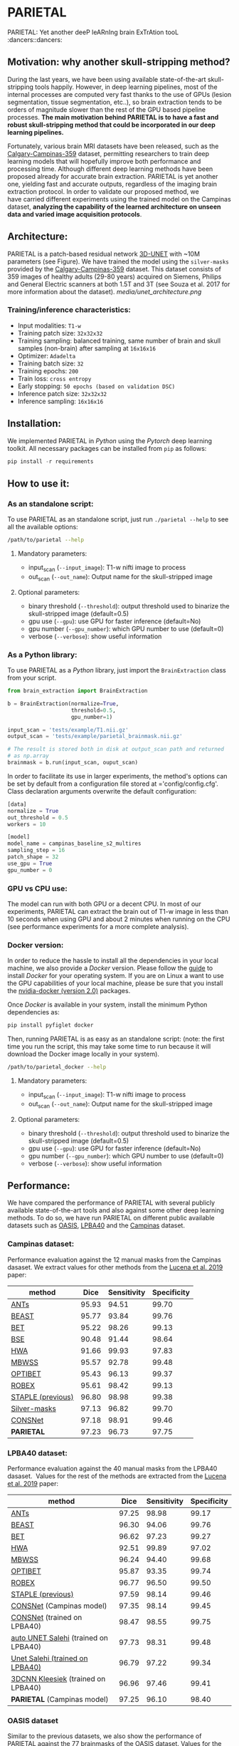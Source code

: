 * PARIETAL

PARIETAL: Yet another deeP leARnIng brain ExTrAtion tooL :dancers::dancers:

** Motivation: why another skull-stripping method?

During the last years, we have been using available state-of-the-art skull-stripping tools happily. However, in deep learning pipelines, most of the internal processes are computed very fast thanks to the use of GPUs (lesion segmentation, tissue segmentation, etc..), so brain extraction tends to be orders of magnitude slower than the rest of the GPU based pipeline processes. *The main motivation behind PARIETAL is to have a fast and robust skull-stripping method that could be incorporated in our deep learning pipelines.*

Fortunately, various brain MRI datasets have been released, such as the [[https://sites.google.com/view/calgary-campinas-dataset/home][Calgary-Campinas-359]] dataset, permitting researchers to train deep learning models that will hopefully improve both performance and processing time. Although different deep learning methods have been proposed already for accurate brain extraction. PARIETAL is yet another one, yielding fast and accurate outputs, regardless of the imaging brain extraction protocol. In order to validate our proposed method, we have carried different experiments using the trained model on the Campinas dataset, *analyzing the capability of the learned architecture on unseen data and varied image acquisition protocols*.


** Architecture:

PARIETAL is a patch-based residual network [[http://arxiv.org/abs/1606.06650][3D-UNET]] with ~10M parameters (see Figure). We have trained the model using the =silver-masks= provided by the [[https://sites.google.com/view/calgary-campinas-dataset/home][Calgary-Campinas-359]] dataset. This dataset consists of 359 images of healthy adults (29-80 years) acquired on Siemens, Philips and General Electric scanners at both 1.5T and 3T (see Souza et al. 2017 for more information about the dataset).
[[media/unet_architecture.png]]

*** Training/inference characteristics:
- Input modalities: =T1-w=
- Training patch size: =32x32x32=
- Training sampling: balanced training, same number of brain and skull samples (non-brain) after sampling at =16x16x16=
- Optimizer: =Adadelta=
- Training batch size: =32=
- Training epochs: =200=
- Train loss: =cross entropy=
- Early stopping: =50 epochs (based on validation DSC)=
- Inference patch size: =32x32x32=
- Inference sampling: =16x16x16=

** Installation:
We implemented PARIETAL in [[www.python.org][Python]] using the [[www.pytorch.org][Pytorch]] deep learning toolkit. All necessary packages can be installed from =pip= as follows:

#+begin_src python
pip install -r requirements
#+end_src

** How to use it:

*** As an standalone script:

To use PARIETAL as an standalone script, just run =./parietal --help= to see all the available options:

#+begin_src bash
/path/to/parietal --help
#+end_src


**** Mandatory parameters:
- input_scan (=--input_image=): T1-w nifti image to process
- out_scan (=--out_name=): Output name for the skull-stripped image

**** Optional parameters:
- binary threshold (=--threshold=): output threshold used to binarize the skull-stripped image (default=0.5)
- gpu use (=--gpu=): use GPU for faster inference (default=No)
- gpu number (=--gpu_number=): which GPU number to use (default=0)
- verbose (=--verbose=): show useful information

*** As a Python library:

To use PARIETAL as a [[www.python.org][Python]] library, just import the =BrainExtraction= class from your script.

#+begin_src python
from brain_extraction import BrainExtraction

b = BrainExtraction(normalize=True,
                    threshold=0.5,
                    gpu_number=1)

input_scan = 'tests/example/T1.nii.gz'
output_scan = 'tests/example/parietal_brainmask.nii.gz'

# The result is stored both in disk at output_scan path and returned
# as np.array
brainmask = b.run(input_scan, ouput_scan)
#+end_src

In order to facilitate its use in larger experiments, the method's options can be set by default from a configuration file stored at ='config/config.cfg'. Class declaration arguments overwrite the default configuration:

#+begin_src python
[data]
normalize = True
out_threshold = 0.5
workers = 10

[model]
model_name = campinas_baseline_s2_multires
sampling_step = 16
patch_shape = 32
use_gpu = True
gpu_number = 0
#+end_src


*** GPU vs CPU use:
The model can run with both GPU or a decent CPU. In most of our experiments, PARIETAL can extract the brain out of T1-w image in less than 10 seconds when using GPU and about 2 minutes when running on the CPU (see performance experiments for a more complete analysis).

*** Docker version:
In order to reduce the hassle to install all the dependencies in your local machine, we also provide a [[www.docker.com][Docker]] version. Please follow the [[https://docs.docker.com/install/][guide]] to install [[www.docker.com][Docker]] for your operating system. If you are on Linux a want to use the GPU capabilities of your local machine, please be sure that you install the [[https://github.com/nvidia/nvidia-docker/wiki/Installation-(version-2.0)][nvidia-docker (version 2.0)]] packages.

Once [[www.docker.com][Docker]] is available in your system, install the minimum Python dependencies as:

#+begin_src python
pip install pyfiglet docker
#+end_src

Then, running PARIETAL is as easy as an standalone script: (note: the first time you run the script, this may take some time to run because it will download the Docker image locally in your system).

#+begin_src bash
/path/to/parietal_docker --help
#+end_src

**** Mandatory parameters:
- input_scan (=--input_image=): T1-w nifti image to process
- out_scan (=--out_name=): Output name for the skull-stripped image

**** Optional parameters:
- binary threshold (=--threshold=): output threshold used to binarize the skull-stripped image (default=0.5)
- gpu use (=--gpu=): use GPU for faster inference (default=No)
- gpu number (=--gpu_number=): which GPU number to use (default=0)
- verbose (=--verbose=): show useful information



** Performance:
We have compared the performance of PARIETAL with several publicly available state-of-the-art tools and also against some other deep learning methods. To do so, we have run PARIETAL on different public available datasets such as [[http://www.oasis-brains.org/][OASIS]], [[https://resource.loni.usc.edu/resources/atlases-downloads/][LPBA40]] and the [[https://sites.google.com/view/calgary-campinas-dataset/home][Campinas]] dataset.

*** Campinas dataset:

Performance evaluation against the 12 manual masks from the Campinas dasaset. We extract values for other methods from the [[https://doi.org/10.1016/j.artmed.2019.06.008][Lucena et al. 2019]] paper:

| method            |  Dice | Sensitivity | Specificity |
|-------------------+-------+-------------+-------------|
| [[https://github.com/ANTsX/ANTs][ANTs]]              | 95.93 |       94.51 |       99.70 |
| [[https://www.sciencedirect.com/science/article/pii/S1053811916306176?via%253Dihub][BEAST]]             | 95.77 |       93.84 |       99.76 |
| [[https://fsl.fmrib.ox.ac.uk/fsl/fslwiki/BET/UserGuide][BET]]               | 95.22 |       98.26 |       99.13 |
| [[http://brainsuite.org/processing/surfaceextraction/bse/][BSE]]               | 90.48 |       91.44 |       98.64 |
| [[https://www.ncbi.nlm.nih.gov/pmc/articles/PMC2408865/][HWA]]               | 91.66 |       99.93 |       97.83 |
| [[https://www.frontiersin.org/articles/10.3389/fninf.2013.00032/full][MBWSS]]             | 95.57 |       92.78 |       99.48 |
| [[https://www.sciencedirect.com/science/article/pii/S1053811916306176?via%253Dihub][OPTIBET]]           | 95.43 |       96.13 |       99.37 |
| [[https://sites.google.com/site/jeiglesias/ROBEX][ROBEX]]             | 95.61 |       98.42 |       99.13 |
| [[https://www.ncbi.nlm.nih.gov/pubmed/15250643][STAPLE (previous)]] | 96.80 |       98.98 |       99.38 |
|-------------------+-------+-------------+-------------|
| [[http://dx.doi.org/10.1016/j.neuroimage.2017.08.021][Silver-masks]]      | 97.13 |       96.82 |       99.70 |
|-------------------+-------+-------------+-------------|
| [[https://doi.org/10.1016/j.artmed.2019.06.008][CONSNet]]           | 97.18 |       98.91 |       99.46 |
| *PARIETAL*        | 97.23 |       96.73 |       97.75 |
|-------------------+-------+-------------+-------------|

*** LPBA40 dataset:

Performance evaluation against the 40 manual masks from the LPBA40 dasaset.  Values for the rest of the methods are extracted from the [[https://doi.org/10.1016/j.artmed.2019.06.008][Lucena et al. 2019]] paper:

| method                               |  Dice | Sensitivity | Specificity |
|--------------------------------------+-------+-------------+-------------|
| [[https://github.com/ANTsX/ANTs][ANTs]]                                 | 97.25 |       98.98 |       99.17 |
| [[https://www.sciencedirect.com/science/article/pii/S1053811916306176?via%253Dihub][BEAST]]                                | 96.30 |       94.06 |       99.76 |
| [[https://fsl.fmrib.ox.ac.uk/fsl/fslwiki/BET/UserGuide][BET]]                                  | 96.62 |       97.23 |       99.27 |
| [[https://www.ncbi.nlm.nih.gov/pmc/articles/PMC2408865/][HWA]]                                  | 92.51 |       99.89 |       97.02 |
| [[https://www.frontiersin.org/articles/10.3389/fninf.2013.00032/full][MBWSS]]                                | 96.24 |       94.40 |       99.68 |
| [[https://www.sciencedirect.com/science/article/pii/S1053811916306176?via%253Dihub][OPTIBET]]                              | 95.87 |       93.35 |       99.74 |
| [[https://sites.google.com/site/jeiglesias/ROBEX][ROBEX]]                                | 96.77 |       96.50 |       99.50 |
| [[https://www.ncbi.nlm.nih.gov/pubmed/15250643][STAPLE (previous)]]                    | 97.59 |       98.14 |       99.46 |
|--------------------------------------+-------+-------------+-------------|
| [[https://doi.org/10.1016/j.artmed.2019.06.008][CONSNet]] (Campinas model)             | 97.35 |       98.14 |       99.45 |
| [[https://doi.org/10.1016/j.artmed.2019.06.008][CONSNet]] (trained on LPBA40)          | 98.47 |       98.55 |       99.75 |
| [[https://ieeexplore.ieee.org/abstract/document/7961201][auto UNET Salehi]] (trained on LPBA40) | 97.73 |       98.31 |       99.48 |
| [[https://ieeexplore.ieee.org/abstract/document/7961201][Unet Salehi (trained on LPBA40)]]      | 96.79 |       97.22 |       99.34 |
| [[https://www.sciencedirect.com/science/article/pii/S1053811916000306?via%253Dihub][3DCNN Kleesiek]] (trained on LPBA40)   | 96.96 |       97.46 |       99.41 |
| *PARIETAL* (Campinas model)          | 97.25 |       96.10 |       98.40 |
|--------------------------------------+-------+-------------+-------------|

*** OASIS dataset

Similar to the previous datasets, we also show the performance of PARIETAL against the 77 brainmasks of the OASIS dataset. Values for the rest of the methods are extracted from the [[https://doi.org/10.1016/j.artmed.2019.06.008][Lucena et al. 2019]] paper:


| method                              |  Dice | Sensitivity | Specificity |
|-------------------------------------+-------+-------------+-------------|
| [[https://github.com/ANTsX/ANTs][ANTs]]                                | 95.30 |       94.39 |       98.73 |
| [[https://www.sciencedirect.com/science/article/pii/S1053811916306176?via%253Dihub][BEAST]]                               | 92.46 |       86.76 |       99.70 |
| [[https://fsl.fmrib.ox.ac.uk/fsl/fslwiki/BET/UserGuide][BET]]                                 | 93.50 |       92.63 |       98.10 |
| [[https://www.ncbi.nlm.nih.gov/pmc/articles/PMC2408865/][HWA]]                                 | 93.95 |       98.36 |       96.12 |
| [[https://www.frontiersin.org/articles/10.3389/fninf.2013.00032/full][MBWSS]]                               | 90.24 |       84.09 |       99.35 |
| [[https://www.sciencedirect.com/science/article/pii/S1053811916306176?via%253Dihub][OPTIBET]]                             | 94.45 |       91.51 |        9.22 |
| [[https://sites.google.com/site/jeiglesias/ROBEX][ROBEX]]                               | 95.55 |       93.95 |       99.06 |
| [[https://www.ncbi.nlm.nih.gov/pubmed/15250643][STAPLE (previous)]]                   | 96.09 |       95.18 |       98.98 |
|-------------------------------------+-------+-------------+-------------|
| [[https://doi.org/10.1016/j.artmed.2019.06.008][CONSNet]] (Campinas model)            | 95.54 |       93.98 |       99.05 |
| [[https://doi.org/10.1016/j.artmed.2019.06.008][CONSNet]] (trained on OASIS)          | 97.14 |       97.45 |       98.88 |
| [[https://ieeexplore.ieee.org/abstract/document/7961201][auto UNET Salehi]] (trained on OASIS) | 97.62 |       98.66 |       98.77 |
| [[https://ieeexplore.ieee.org/abstract/document/7961201][Unet Salehi (trained on OASIS)]]      | 96.22 |       97.29 |       98.27 |
| [[https://www.sciencedirect.com/science/article/pii/S1053811916000306?via%253Dihub][3DCNN Kleesiek]] (trained on OASIS)   | 95.02 |       92.40 |       99.28 |
| *PARIETAL* (Campinas model)         | 92.55 |       87.40 |       98.51 |
|-------------------------------------+-------+-------------+-------------|

In contrast to the previous datasets, OASIS masks were not manually annotated, so the results of PARIETAL using the Campinas trained model were limited, mostly due to inconsistencies between labelling protocols :man_shrugging: (see Figure):

[[media/oasis_masks.png]]

To further illustrate such an issue, we retrained the model using the 77 brain masks of the OASIS dataset using a two-fold cross-validation methodology. We followed the same approach done in Kleesiek et al. 2016, Salehi et al. 2017 and Lucena et al. 2019, i.e. a two-fold cross-validation strategy for assessing our model. After retraining, the performance of PARIETAL was similar or better than other deep learning methods:

| method                              |  Dice | Sensitivity | Specificity |
|-------------------------------------+-------+-------------+-------------|
| [[https://doi.org/10.1016/j.artmed.2019.06.008][CONSNet]] (Campinas model)            | 95.54 |       93.98 |       99.05 |
| [[https://doi.org/10.1016/j.artmed.2019.06.008][CONSNet]] (trained on OASIS)          | 97.14 |       97.45 |       98.88 |
| [[https://ieeexplore.ieee.org/abstract/document/7961201][auto UNET Salehi]] (trained on OASIS) | 97.62 |       98.66 |       98.77 |
| [[https://ieeexplore.ieee.org/abstract/document/7961201][Unet Salehi (trained on OASIS)]]      | 96.22 |       97.29 |       98.27 |
| [[https://www.sciencedirect.com/science/article/pii/S1053811916000306?via%253Dihub][3DCNN Kleesiek]] (trained on OASIS)   | 95.02 |       92.40 |       99.28 |
| *PARIETAL* (Campinas model)         | 92.55 |       87.40 |       98.51 |
| *PARIETAL* (trained on OASIS)       | 97.99 |       97.84 |       98.14 |
|-------------------------------------+-------+-------------+-------------|


*** Processing time:

Finally, we analyze the processing time (in seconds) of the proposed architecture against other methods in the field. For the PARIETAL method, we show the processing times with/without loading the model in the GPU for each new sample. This is the case when the model is not used in =batch mode= (to implement).

Processing times from all methods, but PARIETAL, have been extracted from [[https://doi.org/10.1016/j.artmed.2019.06.008][Lucena et al. 2019]] paper, where the authors report the use of a workstation equipped with a =Xeon E3-1220 v3, 4x3.10Ghz, Intel)=. GPU resources are identical for all the deep learning methods (=NVIDIA TITAN-X GPU, 12GB)=.


| method                        | Campinas | OASIS | LPBA40 |
|-------------------------------+----------+-------+--------|
| [[https://github.com/ANTsX/ANTs][ANTs]]                          |     1378 |  1025 |   1135 |
| [[https://www.sciencedirect.com/science/article/pii/S1053811916306176?via%253Dihub][BEAST]]                         |     1128 |   944 |    905 |
| [[https://fsl.fmrib.ox.ac.uk/fsl/fslwiki/BET/UserGuide][BET]]                           |        9 |     5 |      7 |
| [[http://brainsuite.org/processing/surfaceextraction/bse/][BSE]]                           |        2 |     1 |      1 |
| [[https://www.ncbi.nlm.nih.gov/pmc/articles/PMC2408865/][HWA]]                           |      846 |   248 |    281 |
| [[https://www.frontiersin.org/articles/10.3389/fninf.2013.00032/full][MBWSS]]                         |      135 |    66 |     79 |
| [[https://www.sciencedirect.com/science/article/pii/S1053811916306176?via%253Dihub][OPTIBET]]                       |      773 |   579 |    679 |
| [[https://sites.google.com/site/jeiglesias/ROBEX][ROBEX]]                         |       60 |    53 |     57 |
|-------------------------------+----------+-------+--------|
| [[https://doi.org/10.1016/j.artmed.2019.06.008][CONSNet]] (GPU)                 |       25 |    18 |     36 |
| CONSNet (CPU)                 |      516 |   214 |    301 |
|-------------------------------+----------+-------+--------|
| *PARIETAL* (GPU)              |       12 |     7 |      9 |
| *PARIETAL* (GPU + model load) |       17 |    12 |     14 |
| *PARIETAL* (CPU)              |      129 |   122 |    141 |
|-------------------------------+----------+-------+--------|


** References:

1. Souza, R., Lucena, O., Garrafa, J., Gobbi, D., Saluzzi, M., Appenzeller, S., … Lotufo, R. (2017). An open, multi-vendor, multi-field-strength brain MR dataset and analysis of publicly available skull stripping methods agreement. NeuroImage, 170, 482–494. [[https://doi.org/10.1016/j.neuroimage.2017.08.021%20][(link)]]

2. Lucena, O., Souza, R., Rittner, L., Frayne, R., & Lotufo, R. (2019). Convolutional neural networks for skull-stripping in brain MR imaging using silver standard masks. Artificial Intelligence in Medicine, 98(August 2018), 48–58. [[ https://doi.org/10.1016/j.artmed.2019.06.008][(link)]]

3. Sadegh, S., Salehi, M., Member, S., Erdogmus, D., Member, S., Gholipour, A., & Member, S. (2017). Auto-context Convolutional Neural Network (Auto-Net) for Brain Extraction in Magnetic Resonance Imaging, 0062(c), 1–12. [[https://doi.org/10.1109/TMI.2017.2721362%20][(link)]]

4. Kleesiek, J., Urban, G., Hubert, A., Schwarz, D., Maier-Hein, K., Bendszus, M., & Biller, A. (2016). Deep MRI brain extraction: A 3D convolutional neural network for skull stripping. NeuroImage, 129, 460–469. [[https://doi.org/10.1016/j.neuroimage.2016.01.024][(link)]]

** Versions:
- v0.1: first usable version
- v0.2: multi-resolution training
- V0.3: docker capabilities and paper cleanup
